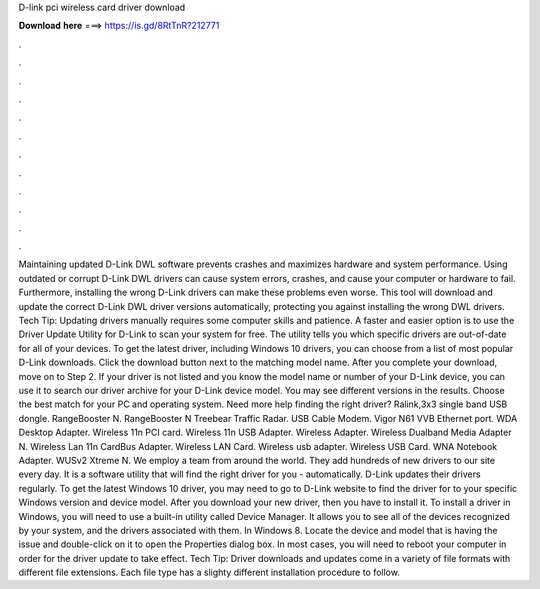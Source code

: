 D-link pci wireless card driver download

𝐃𝐨𝐰𝐧𝐥𝐨𝐚𝐝 𝐡𝐞𝐫𝐞 ===> https://is.gd/8RtTnR?212771

.

.

.

.

.

.

.

.

.

.

.

.

Maintaining updated D-Link DWL software prevents crashes and maximizes hardware and system performance. Using outdated or corrupt D-Link DWL drivers can cause system errors, crashes, and cause your computer or hardware to fail.
Furthermore, installing the wrong D-Link drivers can make these problems even worse. This tool will download and update the correct D-Link DWL driver versions automatically, protecting you against installing the wrong DWL drivers.
Tech Tip: Updating drivers manually requires some computer skills and patience. A faster and easier option is to use the Driver Update Utility for D-Link to scan your system for free. The utility tells you which specific drivers are out-of-date for all of your devices.
To get the latest driver, including Windows 10 drivers, you can choose from a list of most popular D-Link downloads. Click the download button next to the matching model name. After you complete your download, move on to Step 2. If your driver is not listed and you know the model name or number of your D-Link device, you can use it to search our driver archive for your D-Link device model.
You may see different versions in the results. Choose the best match for your PC and operating system. Need more help finding the right driver? Ralink,3x3 single band USB dongle. RangeBooster N. RangeBooster N  Treebear Traffic Radar. USB Cable Modem. Vigor N61  VVB Ethernet port. WDA Desktop Adapter. Wireless 11n PCI card. Wireless 11n USB Adapter. Wireless Adapter. Wireless Dualband Media Adapter N. Wireless Lan 11n CardBus Adapter. Wireless LAN Card.
Wireless usb adapter. Wireless USB Card. WNA Notebook Adapter. WUSv2  Xtreme N. We employ a team from around the world. They add hundreds of new drivers to our site every day. It is a software utility that will find the right driver for you - automatically.
D-Link updates their drivers regularly. To get the latest Windows 10 driver, you may need to go to D-Link website to find the driver for to your specific Windows version and device model.
After you download your new driver, then you have to install it. To install a driver in Windows, you will need to use a built-in utility called Device Manager. It allows you to see all of the devices recognized by your system, and the drivers associated with them. In Windows 8. Locate the device and model that is having the issue and double-click on it to open the Properties dialog box.
In most cases, you will need to reboot your computer in order for the driver update to take effect. Tech Tip: Driver downloads and updates come in a variety of file formats with different file extensions. Each file type has a slighty different installation procedure to follow.